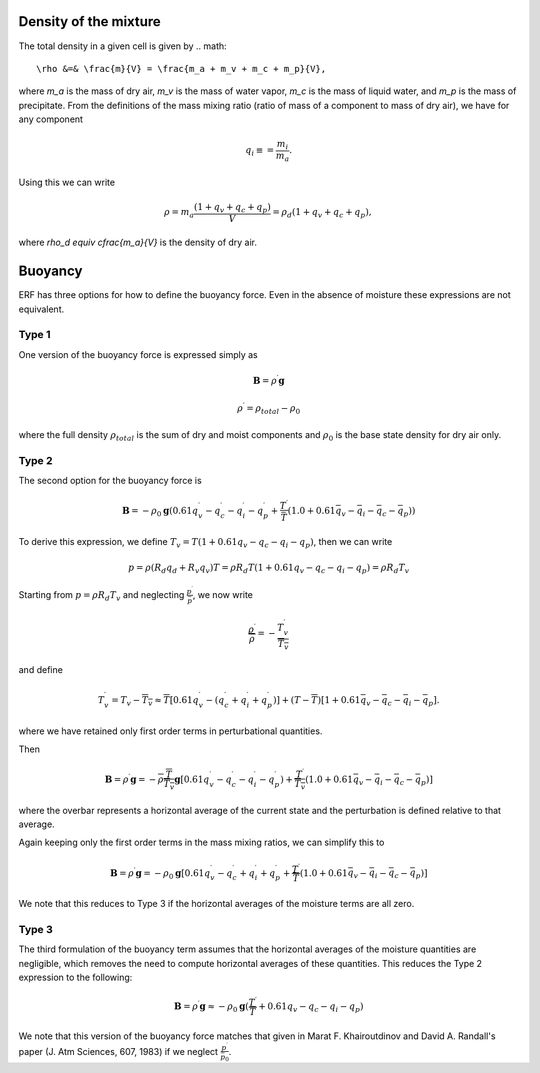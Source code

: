 
 .. role:: cpp(code)
    :language: c++

 .. role:: f(code)
    :language: fortran

.. _Buoyancy:

Density of the mixture
========================

The total density in a given cell is given by
.. math::
    \rho &=& \frac{m}{V} = \frac{m_a + m_v + m_c + m_p}{V},

where `m_a` is the mass of dry air, `m_v` is the mass of water vapor, `m_c` is the mass of liquid water, and `m_p` is the mass of precipitate.
From the definitions of the mass mixing ratio (ratio of mass of a component to mass of dry air), we have for any component

.. math::
    q_i \equiv = \frac{m_i}{m_a}.

Using this we can write

.. math::
    \rho = m_a\frac{(1 + q_v + q_c + q_p)}{V}
          = \rho_d(1 + q_v + q_c + q_p),

where `\rho_d \equiv \cfrac{m_a}{V}` is the density of dry air.


Buoyancy
=========

ERF has three options for how to define the buoyancy force.  Even in the absence of moisture these
expressions are not equivalent.

Type 1
------

One version of the buoyancy force is expressed simply as

.. math::
     \mathbf{B} = \rho^\prime \mathbf{g}

.. math::
     \rho^\prime = \rho_{total} - \rho_0

where the full density :math:`\rho_{total}` is the sum of dry and moist components and :math:`\rho_0` is the base state density
for dry air only.

Type 2
------

The second option for the buoyancy force is

.. math::
   \mathbf{B} = -\rho_0 \mathbf{g} ( 0.61 q_v^\prime - q_c^\prime - q_i^\prime - q_p^\prime
                  + \frac{T^\prime}{\bar{T}} (1.0 + 0.61 \bar{q_v} - \bar{q_i} - \bar{q_c} - \bar{q_p}) )

To derive this expression, we define :math:`T_v = T (1 + 0.61 q_v − q_c − q_i - q_p)`, then we can write

.. math::
    p = \rho (R_d q_d + R_v q_v) T = \rho R_d T (1 + 0.61 q_v − q_c − q_i - q_p ) = \rho R_d T_v


Starting from :math:`p = \rho R_d T_v` and neglecting :math:`\frac{p^\prime}{\bar{p}}`, we now write

.. math::
   \frac{\rho^\prime}{\overline{\rho}} = -\frac{T_v^\prime}{\overline{T_v}}

and define

.. math::

   T_v^\prime = T_v - \overline{T_v} \approx \overline{T} [ 0.61 q_v^\prime - (q_c^\prime + q_i^\prime + q_p^\prime)] +
               (T - \overline{T}) [1+ 0.61 \bar{q_v} - \bar{q_c} - \bar{q_i} - \bar{q_p} ] .

where we have retained only first order terms in perturbational quantities.

Then

.. math::

   \mathbf{B} = \rho^\prime \mathbf{g} = -\overline{\rho} \frac{\overline{T}}{\overline{T_v}} \mathbf{g} [ 0.61 q_v^\prime - q_c^\prime - q_i^\prime - q_p^\prime ) + \frac{T^\prime}{\overline{T_v}} (1.0 + 0.61 \bar{q_v} - \bar{q_i} - \bar{q_c} - \bar{q_p}) ]

where the overbar represents a horizontal average of the current state and the perturbation is defined relative to that average.

Again keeping only the first order terms in the mass mixing ratios, we can simplify this to

.. math::
   \mathbf{B} = \rho^\prime \mathbf{g} = -\rho_0 \mathbf{g} [ 0.61 q_v^\prime - q_c^\prime + q_i^\prime + q_p^\prime
                  + \frac{T^\prime}{\overline{T}} (1.0 + 0.61 \bar{q_v} - \bar{q_i} - \bar{q_c} - \bar{q_p}) ]

We note that this reduces to Type 3 if the horizontal averages of the moisture terms are all zero.

Type 3
------

The third formulation of the buoyancy term assumes that the horizontal averages of the moisture quantities are negligible,
which removes the need to compute horizontal averages of these quantities.   This reduces the Type 2 expression to the following:

.. math::
     \mathbf{B} = \rho^\prime \mathbf{g} \approx -\rho_0 \mathbf{g} ( \frac{T^\prime}{\overline{T}}
                 + 0.61 q_v - q_c - q_i - q_p)

We note that this version of the buoyancy force matches that given in Marat F. Khairoutdinov and David A. Randall's paper (J. Atm Sciences, 607, 1983)
if we neglect :math:`\frac{p^\prime}{\bar{p_0}}`.
